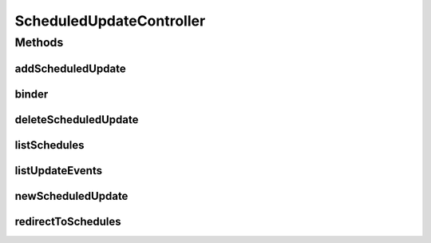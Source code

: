 .. java:import:: java.security Principal

.. java:import:: java.text SimpleDateFormat

.. java:import:: java.util ArrayList

.. java:import:: java.util Date

.. java:import:: java.util HashMap

.. java:import:: java.util List

.. java:import:: java.util Map

.. java:import:: java.util Set

.. java:import:: javax.servlet.http HttpServletRequest

.. java:import:: javax.validation Valid

.. java:import:: org.apache.log4j Logger

.. java:import:: org.springframework.beans.factory.annotation Autowired

.. java:import:: org.springframework.stereotype Controller

.. java:import:: org.springframework.web.bind WebDataBinder

.. java:import:: org.springframework.web.bind.annotation InitBinder

.. java:import:: org.springframework.web.bind.annotation ModelAttribute

.. java:import:: org.springframework.web.bind.annotation PathVariable

.. java:import:: org.springframework.web.bind.annotation RequestMapping

.. java:import:: org.springframework.web.bind.annotation RequestMethod

.. java:import:: org.springframework.web.bind.annotation ResponseBody

.. java:import:: org.springframework.web.servlet.mvc.support RedirectAttributes

.. java:import:: com.ncr ATMMonitoring.controller.propertyeditor.DatePropertyEditor

.. java:import:: com.ncr ATMMonitoring.pojo.Query

.. java:import:: com.ncr ATMMonitoring.pojo.ScheduledUpdate

.. java:import:: com.ncr ATMMonitoring.service.QueryService

.. java:import:: com.ncr ATMMonitoring.servicefacade.AtmFacade

ScheduledUpdateController
=========================

.. java:package:: com.ncr.ATMMonitoring.controller
   :noindex:

.. java:type:: @Controller public class ScheduledUpdateController extends GenericController

   The Class ScheduledUpdateController. Controller for handling scheduled update related HTTP petitions.

   :author: Jorge López Fernández (lopez.fernandez.jorge@gmail.com)

Methods
-------
addScheduledUpdate
^^^^^^^^^^^^^^^^^^

.. java:method:: @RequestMapping public String addScheduledUpdate(ScheduledUpdate scheduledUpdate, Map<String, Object> map, HttpServletRequest request, Principal principal, RedirectAttributes redirectAttributes)
   :outertype: ScheduledUpdateController

   Adds the scheduled update.

   :param scheduledUpdate: the scheduled update
   :param result: the result
   :param map: the map
   :param request: the request
   :param principal: the principal
   :param redirectAttributes: the redirect attributes
   :return: the petition response

binder
^^^^^^

.. java:method:: @InitBinder protected void binder(WebDataBinder binder) throws Exception
   :outertype: ScheduledUpdateController

   Binds custom property editors.

   :param binder: the binder

deleteScheduledUpdate
^^^^^^^^^^^^^^^^^^^^^

.. java:method:: @RequestMapping public String deleteScheduledUpdate(Integer scheduledUpdateId, RedirectAttributes redirectAttributes)
   :outertype: ScheduledUpdateController

   Delete scheduled update.

   :param scheduledUpdateId: the scheduled update id
   :param redirectAttributes: the redirect attributes
   :return: the petition response

listSchedules
^^^^^^^^^^^^^

.. java:method:: @RequestMapping public String listSchedules(Map<String, Object> map, HttpServletRequest request, Principal principal)
   :outertype: ScheduledUpdateController

   List schedules URL.

   :param map: the map
   :param request: the request
   :param principal: the principal
   :return: the petition response

listUpdateEvents
^^^^^^^^^^^^^^^^

.. java:method:: @SuppressWarnings @RequestMapping @ResponseBody public List<Map> listUpdateEvents(long start, long end, Principal principal)
   :outertype: ScheduledUpdateController

   List update events between two dates.

   :param start: the start date
   :param end: the end date
   :param principal: the principal
   :return: the list of update events

newScheduledUpdate
^^^^^^^^^^^^^^^^^^

.. java:method:: @RequestMapping public String newScheduledUpdate(Map<String, Object> map, String queryId, HttpServletRequest request, Principal principal)
   :outertype: ScheduledUpdateController

   New scheduled update.

   :param map: the map
   :param queryId: the query id
   :param request: the request
   :param principal: the principal
   :return: the petition response

redirectToSchedules
^^^^^^^^^^^^^^^^^^^

.. java:method:: @RequestMapping public String redirectToSchedules()
   :outertype: ScheduledUpdateController

   Redirect to schedules.

   :return: the petition response

